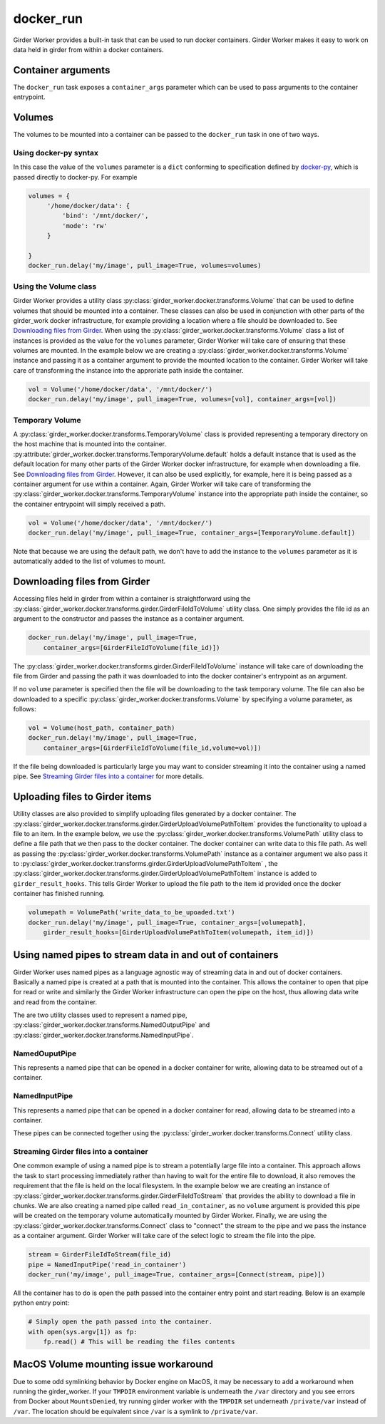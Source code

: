 docker_run
==========

Girder Worker provides a built-in task that can be used to run docker containers.
Girder Worker makes it easy to work on data held in girder from within a
docker containers.

Container arguments
-------------------

The ``docker_run`` task exposes a ``container_args`` parameter which can be used
to pass arguments to the container entrypoint.


Volumes
-------

The volumes to be mounted into a container can be passed to the ``docker_run`` task
in one of two ways.

Using docker-py syntax
^^^^^^^^^^^^^^^^^^^^^^

In this case the value of the ``volumes`` parameter is a ``dict`` conforming to
specification defined by `docker-py <http://docker-py.readthedocs.io/en/stable/containers.html>`_,
which is passed directly to docker-py. For example

.. code-block:: python

    volumes = {
         '/home/docker/data': {
             'bind': '/mnt/docker/',
             'mode': 'rw'
         }

    }
    docker_run.delay('my/image', pull_image=True, volumes=volumes)

Using the Volume class
^^^^^^^^^^^^^^^^^^^^^^

Girder Worker provides a utility class :py:class:`girder_worker.docker.transforms.Volume`
that can be used to define volumes that should be mounted into a container. These classes
can also be used in conjunction with other parts of the girder_work docker infrastructure,
for example providing a location where a file should be downloaded to.
See `Downloading files from Girder`_. When using the :py:class:`girder_worker.docker.transforms.Volume`
class a list of instances is provided as the value for the ``volumes`` parameter, Girder Worker
will take care of ensuring that these volumes are mounted. In the example below we are creating
a :py:class:`girder_worker.docker.transforms.Volume` instance and passing it as a container argument to provide
the mounted location to the container. Girder Worker will take care of transforming
the instance into the approriate path inside the container.

.. code-block:: python

    vol = Volume('/home/docker/data', '/mnt/docker/')
    docker_run.delay('my/image', pull_image=True, volumes=[vol], container_args=[vol])

Temporary Volume
^^^^^^^^^^^^^^^^

A :py:class:`girder_worker.docker.transforms.TemporaryVolume` class is provided
representing a temporary directory on the host machine that is mounted into the
container. :py:attribute:`girder_worker.docker.transforms.TemporaryVolume.default`
holds a default instance that is used as the default location for many other parts
of the Girder Worker docker infrastructure, for example when downloading a file.
See `Downloading files from Girder`_. However, it can also be used explicitly, for
example, here it is being passed as a container argument for use within a container.
Again, Girder Worker will take care of transforming the
:py:class:`girder_worker.docker.transforms.TemporaryVolume`
instance into the appropriate path inside the container, so the container entrypoint
will simply received a path.

.. code-block:: python

    vol = Volume('/home/docker/data', '/mnt/docker/')
    docker_run.delay('my/image', pull_image=True, container_args=[TemporaryVolume.default])

Note that because we are using the default path, we don't have to add the instance to
the ``volumes`` parameter as it is automatically added to the list of volumes to mount.

Downloading files from Girder
-----------------------------

Accessing files held in girder from within a container is straightforward using
the :py:class:`girder_worker.docker.transforms.girder.GirderFileIdToVolume` utility class.
One simply provides the file id as an argument to the constructor and passes the
instance as a container argument.

.. code-block:: python

    docker_run.delay('my/image', pull_image=True,
        container_args=[GirderFileIdToVolume(file_id)])

The :py:class:`girder_worker.docker.transforms.girder.GirderFileIdToVolume` instance
will take care of downloading the file from Girder and passing the path it was
downloaded to into the docker container's entrypoint as an argument.

If no ``volume`` parameter is specified then the file will be downloading to the
task temporary volume. The file can also be downloaded to a specific
:py:class:`girder_worker.docker.transforms.Volume` by specifying a volume parameter, as follows:

.. code-block:: python

    vol = Volume(host_path, container_path)
    docker_run.delay('my/image', pull_image=True,
        container_args=[GirderFileIdToVolume(file_id,volume=vol)])

If the file being downloaded is particularly large you may want to consider streaming
it into the container using a named pipe. See `Streaming Girder files into a container`_
for more details.

Uploading files to Girder items
-------------------------------

Utility classes are also provided to simplify uploading files generated by a
docker container. The :py:class:`girder_worker.docker.transforms.girder.GirderUploadVolumePathToItem`
provides the functionality to upload a file to an item. In the example below,
we use the :py:class:`girder_worker.docker.transforms.VolumePath` utility class
to define a file path that we then pass to the docker container. The docker container
can write data to this file path. As well as passing the
:py:class:`girder_worker.docker.transforms.VolumePath` instance as a container
argument we also pass it to :py:class:`girder_worker.docker.transforms.girder.GirderUploadVolumePathToItem`
, the :py:class:`girder_worker.docker.transforms.girder.GirderUploadVolumePathToItem`
instance is added to ``girder_result_hooks``. This tells Girder Worker to upload the
file path to the item id provided once the docker container has finished running.


.. code-block:: python

    volumepath = VolumePath('write_data_to_be_upoaded.txt')
    docker_run.delay('my/image', pull_image=True, container_args=[volumepath],
        girder_result_hooks=[GirderUploadVolumePathToItem(volumepath, item_id)])


Using named pipes to stream data in and out of containers
---------------------------------------------------------

Girder Worker uses named pipes as a language agnostic way of streaming data in
and out of docker containers. Basically a named pipe is created at a path that is
mounted into the container. This allows the container to open that pipe for read or
write and similarly the Girder Worker infrastructure can open the pipe on the host,
thus allowing data write and read from the container.

The are two utility classes used to represent a named pipe,
:py:class:`girder_worker.docker.transforms.NamedOutputPipe`
and :py:class:`girder_worker.docker.transforms.NamedInputPipe`.

NamedOuputPipe
^^^^^^^^^^^^^^

This represents a named pipe that can be opened in a docker container for write,
allowing data to be streamed out of a container.


NamedInputPipe
^^^^^^^^^^^^^^

This represents a named pipe that can be opened in a docker container for read,
allowing data to be streamed into a container.

These pipes can be connected together using the
:py:class:`girder_worker.docker.transforms.Connect` utility class.


Streaming Girder files into a container
^^^^^^^^^^^^^^^^^^^^^^^^^^^^^^^^^^^^^^^

One common example of using a named pipe is to stream a potentially large file into
a container. This approach allows the task to start processing immediately rather
than having to wait for the entire file to download, it also removes the requirement
that the file is held on the local filesystem. In the example below we are creating
an instance of :py:class:`girder_worker.docker.transforms.girder.GirderFileIdToStream`
that provides the ability to download a file in chunks. We are also creating a named
pipe called ``read_in_container``, as no ``volume`` argument is provided this pipe
will be created on the temporary volume automatically mounted by Girder Worker.
Finally, we are using the :py:class:`girder_worker.docker.transforms.Connect`
class to "connect" the stream to the pipe and we pass the instance as a container
argument. Girder Worker will take care of the select logic to stream the file into
the pipe.


.. code-block:: python

    stream = GirderFileIdToStream(file_id)
    pipe = NamedInputPipe('read_in_container')
    docker_run('my/image', pull_image=True, container_args=[Connect(stream, pipe)])

All the container has to do is open the path passed into the container entry point
and start reading. Below is an example python entry point:

.. code-block:: python

    # Simply open the path passed into the container.
    with open(sys.argv[1]) as fp:
        fp.read() # This will be reading the files contents

MacOS Volume mounting issue workaround
--------------------------------------

Due to some odd symlinking behavior by Docker engine on MacOS, it may be necessary to add a workaround when running the girder_worker. If your ``TMPDIR`` environment variable is underneath the ``/var`` directory and you see errors from Docker about ``MountsDenied``, try running girder worker with the ``TMPDIR`` set underneath ``/private/var`` instead of ``/var``. The location should be equivalent since ``/var`` is a symlink to ``/private/var``.


